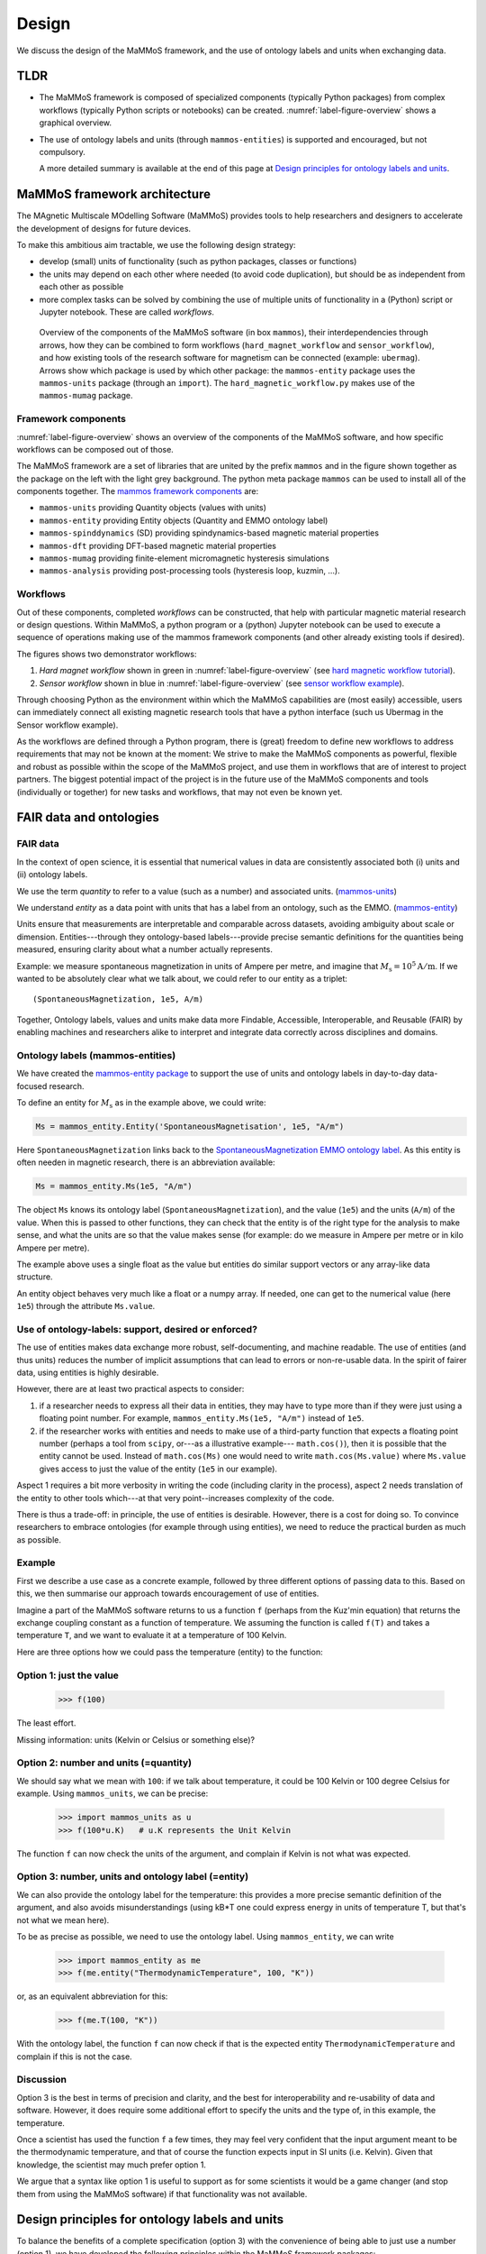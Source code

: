 ======
Design
======

We discuss the design of the MaMMoS framework, and the use of ontology
labels and units when exchanging data.

TLDR
----

- The MaMMoS framework is composed of specialized components (typically Python
  packages) from complex workflows (typically Python scripts or notebooks) can
  be created. :numref:`label-figure-overview` shows a graphical overview.

- The use of ontology labels and units (through ``mammos-entities``) is
  supported and encouraged, but not compulsory.

  A more detailed summary is available at the end of this page at
  `Design principles for ontology labels and units`_.

MaMMoS framework architecture
-----------------------------

The MAgnetic Multiscale MOdelling Software (MaMMoS) provides tools to help
researchers and designers to accelerate the development of designs for future devices.

To make this ambitious aim tractable, we use the following design strategy:

- develop (small) units of functionality (such as python packages, classes or functions)

- the units may depend on each other where needed (to avoid code duplication),
  but should be as independent from each other as possible

- more complex tasks can be solved by combining the use of multiple units of
  functionality in a (Python) script or Jupyter notebook. These are called *workflows*.


.. _label-figure-overview:

.. figure:: images/overview/overview.png
   :alt: UML-style overview of MaMMoS packages and their dependencies
   :width: 100%

   Overview of the components of the MaMMoS software (in box
   ``mammos``), their interdependencies through arrows, how they can be combined
   to form workflows (``hard_magnet_workflow`` and ``sensor_workflow``), and how
   existing tools of the research software for magnetism can be connected
   (example: ``ubermag``). 
   Arrows show which package is used by which other package: the ``mammos-entity``
   package uses the ``mammos-units`` package (through an ``import``). The
   ``hard_magnetic_workflow.py`` makes use of the ``mammos-mumag`` package.

Framework components
~~~~~~~~~~~~~~~~~~~~

:numref:`label-figure-overview` shows an overview of the components of
the MaMMoS software, and how specific workflows can be composed out of those.

The MaMMoS framework are a set of libraries that are united by the prefix
``mammos`` and in the figure shown together as the package on the left with the
light grey background. The python meta package ``mammos`` can be used to install
all of the components together. The `mammos framework components <index.html>`__ are:

- ``mammos-units`` providing Quantity objects (values with units)
- ``mammos-entity`` providing Entity objects (Quantity and EMMO ontology label)
- ``mammos-spinddynamics`` (SD) providing spindynamics-based magnetic material properties
- ``mammos-dft`` providing DFT-based magnetic material properties
- ``mammos-mumag`` providing finite-element micromagnetic hysteresis simulations
- ``mammos-analysis`` providing post-processing tools (hysteresis loop, kuzmin, ...).

Workflows
~~~~~~~~~

Out of these components, completed *workflows* can be constructed, that help
with particular magnetic material research or design questions. Within MaMMoS, a
python program or a (python) Jupyter notebook can be used to execute a sequence
of operations making use of the mammos framework components (and other already
existing tools if desired).

The figures shows two demonstrator workflows:

1. *Hard magnet workflow* shown in green in :numref:`label-figure-overview` (see `hard magnetic workflow tutorial <examples/workflows/hard-magnet-tutorial.html>`__). 

2. *Sensor workflow* shown in blue in :numref:`label-figure-overview` (see `sensor workflow example <examples/workflows/sensor.html>`__). 

Through choosing Python as the environment within which the MaMMoS capabilities
are (most easily) accessible, users can immediately connect all existing
magnetic research tools that have a python interface (such us Ubermag in the
Sensor workflow example).

As the workflows are defined through a Python program, there is (great) freedom
to define new workflows to address requirements that may not be known at the
moment: We strive to make the MaMMoS components as powerful, flexible and robust
as possible within the scope of the MaMMoS project, and use them in workflows
that are of interest to project partners. The biggest potential impact of the
project is in the future use of the MaMMoS components and tools (individually or
together) for new tasks and workflows, that may not even be known yet.


FAIR data and ontologies
------------------------

FAIR data
~~~~~~~~~

In the context of open science, it is essential that numerical values in data
are consistently associated both (i) units and (ii) ontology labels.

We use the term `quantity` to refer to a value (such as a number) and associated units.
(`mammos-units <https://github.com/mammos-project/mammos-units>`__)

We understand `entity` as a data point with units that has a label from an
ontology, such as the EMMO. (`mammos-entity <https://github.com/mammos-project/mammos-entity>`__)

Units ensure that measurements are interpretable and comparable across datasets,
avoiding ambiguity about scale or dimension. Entities---through they 
ontology-based labels---provide precise semantic definitions for the quantities
being measured, ensuring clarity about what a number actually represents.

Example: we measure spontaneous magnetization in units of Ampere per metre, and
imagine that :math:`M_\mathrm{s} = 10^5 \mathrm{A/m}`. If we wanted to be
absolutely clear what we talk about, we could refer to our entity as a triplet::

    (SpontaneousMagnetization, 1e5, A/m)

Together, Ontology labels, values and units make data more Findable, Accessible,
Interoperable, and Reusable (FAIR) by enabling machines and researchers alike to
interpret and integrate data correctly across disciplines and domains.

 

Ontology labels (mammos-entities)
~~~~~~~~~~~~~~~~~~~~~~~~~~~~~~~~~

We have created the 
`mammos-entity package <https://github.com/mammos-project/mammos-entity>`__ to support the use of units
and ontology labels in day-to-day data-focused research.

To define an entity for :math:`M_\mathrm{s}` as in the example above, we could write:

.. code-block:: python

  Ms = mammos_entity.Entity('SpontaneousMagnetisation', 1e5, "A/m")

Here ``SpontaneousMagnetization`` links back to the `SpontaneousMagnetization EMMO ontology label <https://mammos-project.github.io/MagneticMaterialsOntology/doc/magnetic_material_mammos.html#EMMO_032731f8-874d-5efb-9c9d-6dafaa17ef25>`__. As this entity is often needen in magnetic research, there is an abbreviation available:

.. code-block:: python

  Ms = mammos_entity.Ms(1e5, "A/m")

The object ``Ms`` knows its ontology label (``SpontaneousMagnetization``), and
the value (``1e5``) and the units (``A/m``) of the value. When this is passed to
other functions, they can check that the entity is of the right type for the
analysis to make sense, and what the units are so that the value makes sense
(for example: do we measure in Ampere per metre or in kilo Ampere per metre).

The example above uses a single float as the value but entities do similar
support vectors or any array-like data structure.

An entity object behaves very much like a float or a numpy array. If needed, one
can get to the numerical value (here ``1e5``) through the attribute
``Ms.value``.

Use of ontology-labels: support, desired or enforced?
~~~~~~~~~~~~~~~~~~~~~~~~~~~~~~~~~~~~~~~~~~~~~~~~~~~~~

The use of entities makes data exchange more robust, self-documenting, and
machine readable. The use of entities (and thus units) reduces the number of
implicit assumptions that can lead to errors or non-re-usable data. In the
spirit of fairer data, using entities is highly desirable.

However, there are at least two practical aspects to consider:

1. if a researcher needs to express all their data in entities, they may have to
   type more than if they were just using a floating point number. For example,
   ``mammos_entity.Ms(1e5, "A/m")`` instead of ``1e5``. 

2. if the researcher works with entities and needs to make use of a third-party
   function that expects a floating point number (perhaps a tool from ``scipy``,
   or---as a illustrative example--- ``math.cos()``), then it is possible that
   the entity cannot be used. Instead of ``math.cos(Ms)`` one would need to
   write ``math.cos(Ms.value)`` where ``Ms.value`` gives access to just the
   value of the entity (``1e5`` in our example).

Aspect 1 requires a bit more verbosity in writing the code (including clarity in
the process), aspect 2 needs translation of the entity to other tools which---at
that very point--increases complexity of the code.

There is thus a trade-off: in principle, the use of entities is desirable.
However, there is a cost for doing so. To convince researchers to embrace
ontologies (for example through using entities), we need to reduce the practical
burden as much as possible.

Example
~~~~~~~

First we describe a use case as a concrete example, followed by three different
options of passing data to this. Based on this, we then summarise our approach
towards encouragement of use of entities.

Imagine a part of the MaMMoS software returns to us a function ``f`` (perhaps
from the Kuz'min equation) that returns the exchange coupling constant as a
function of temperature. We assuming the function is called ``f(T)`` and takes a
temperature ``T``, and we want to evaluate it at a temperature of 100 Kelvin.

Here are three options how we could pass the temperature (entity) to the function:

Option 1: just the value
~~~~~~~~~~~~~~~~~~~~~~~~

    >>> f(100)

The least effort.

Missing information: units (Kelvin or Celsius or something else)?

Option 2: number and units (=quantity)
~~~~~~~~~~~~~~~~~~~~~~~~~~~~~~~~~~~~~~

We should say what we mean with ``100``: if we talk about temperature, it could be
100 Kelvin or 100 degree Celsius for example. Using ``mammos_units``, we can be precise:

    >>> import mammos_units as u
    >>> f(100*u.K)   # u.K represents the Unit Kelvin  

The function ``f`` can now check the units of the argument, and complain if
Kelvin is not what was expected.

Option 3: number, units and ontology label (=entity)
~~~~~~~~~~~~~~~~~~~~~~~~~~~~~~~~~~~~~~~~~~~~~~~~~~~~

We can also provide the ontology label for the temperature: this provides a
more precise semantic definition of the argument, and also avoids
misunderstandings (using kB*T one could express energy in units of temperature
T, but that's not what we mean here).

To be as precise as possible, we need to use the ontology label. Using
``mammos_entity``, we can write

    >>> import mammos_entity as me
    >>> f(me.entity("ThermodynamicTemperature", 100, "K"))

or, as an equivalent abbreviation for this:

    >>> f(me.T(100, "K"))

With the ontology label, the function ``f`` can now check if that is the
expected entity ``ThermodynamicTemperature`` and complain if this is not the case.


Discussion 
~~~~~~~~~~

Option 3 is the best in terms of precision and clarity, and the best for
interoperability and re-usability of data and software. However, it does require
some additional effort to specify the units and the type of, in this example,
the temperature.

Once a scientist has used the function ``f`` a few times, they may feel very
confident that the input argument meant to be the thermodynamic temperature, and
that of course the function expects input in SI units (i.e. Kelvin). Given that
knowledge, the scientist may much prefer option 1.

We argue that a syntax like option 1 is useful to support as for some scientists
it would be a game changer (and stop them from using the MaMMoS software) if
that functionality was not available.

Design principles for ontology labels and units
-----------------------------------------------

To balance the benefits of a complete specification (option 3) with the
convenience of being able to just use a number (option 1), we have developed the
following principles within the MaMMoS framework packages:

- Return values of functions (and objects behaving like functions):

  - the principle return values are entities

    - entities provide as much context as possible and are the FAIRest we can offer
    - the effort of the scientist to extract just the value (if needed) is small (``.value``)

  - occasionally, there may be additional convenience objects, such as a pandas
    DataFrame for tabular data in
    `mammos_spindynamics.db.get_spontaneous_magnetization <https://mammos-project.github.io/mammos/examples/mammos-spindynamics/quickstart.html>`__
    The DataFrame is a well established object and of great power for data analysis, but cannot carry units.

    The convention in this case is, that the data is expressed in SI base units
    (such as Ampere/metre, or Kelvin, and not in kAmpere/m or Celsius).

- Arguments for functions (and objects behaving like functions) are accepted in
  the following three options:

  - Option 1: functions accept (floating point) numbers as input arguments. The assumption is that
    these are provided in the appropriate SI base units. (Convenient but error prone.)

  - Option 2: functions accept quantities (i.e. value and unit) as input arguments. There are checked
    for the correctness of units (prefactors are allowed).

  - Option 3: functions accept entities (i.e. ontology label, value and unit) as
    input arguments. These are checked for correctness of the ontology label,
    and correctness of the units (prefactors are allowed).

    This is the best and recommended approach.


Users of the packages can mix the three approaches as they see fit. While
consistent use of option 3 would be desirable and is recommded, we have seen in
the past that a lack of flexibility can hinder uptake of well-intended
improvements.
